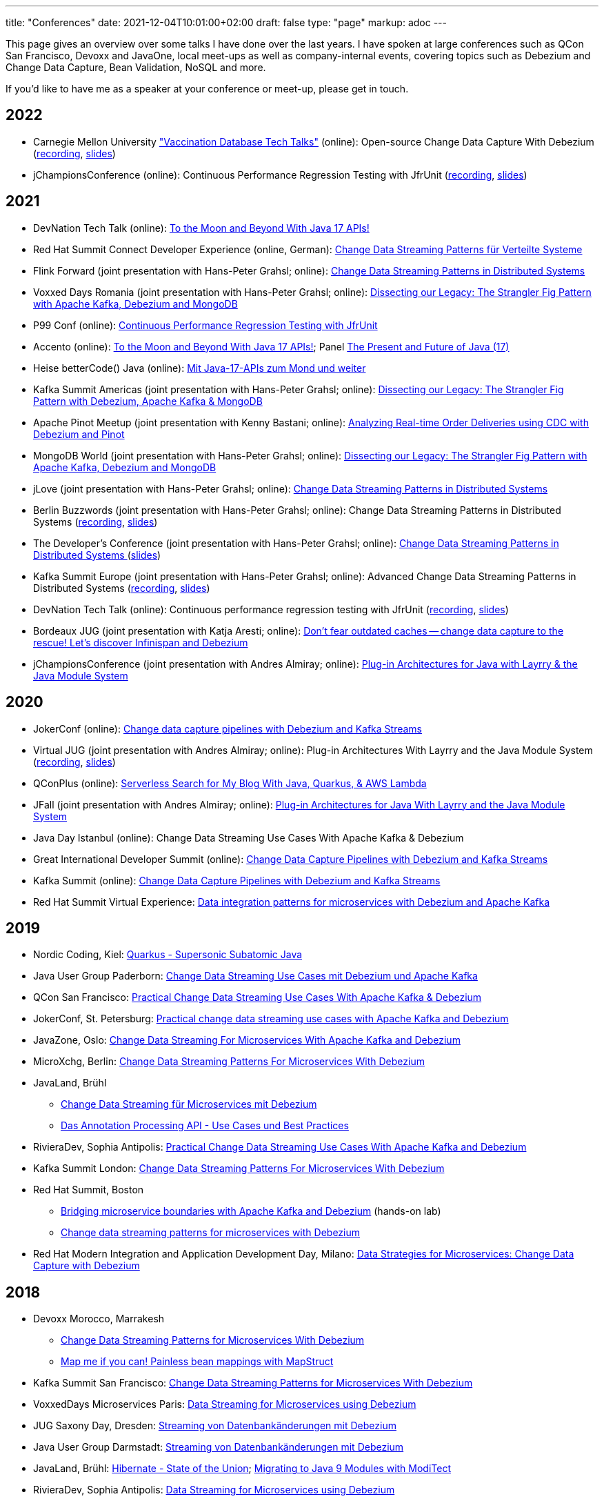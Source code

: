 ---
title: "Conferences"
date: 2021-12-04T10:01:00+02:00
draft: false
type: "page"
markup: adoc
---

This page gives an overview over some talks I have done over the last years.
I have spoken at large conferences such as QCon San Francisco, Devoxx and JavaOne, local meet-ups as well as company-internal events, covering topics such as Debezium and Change Data Capture, Bean Validation, NoSQL and more.

If you'd like to have me as a speaker at your conference or meet-up, please get in touch.

== 2022

* Carnegie Mellon University https://db.cs.cmu.edu/seminar2022-booster/["Vaccination Database Tech Talks"] (online): Open-source Change Data Capture With Debezium (https://youtu.be/G7TvRzPQH-U[recording], https://speakerdeck.com/gunnarmorling/open-source-change-data-capture-with-debezium[slides]) 
* jChampionsConference (online): Continuous Performance Regression Testing with JfrUnit (https://www.youtube.com/watch?v=OS7yZJQ2Q-0[recording], https://speakerdeck.com/gunnarmorling/continuous-performance-regression-testing-with-jfrunit-jchampionsconf[slides])

== 2021

* DevNation Tech Talk (online): https://developers.redhat.com/devnation/tech-talks/java17-apis[To the Moon and Beyond With Java 17 APIs!]
* Red Hat Summit Connect Developer Experience (online, German): https://www.redhat.com/de/summit/connect/emea/germany[Change Data Streaming Patterns für Verteilte Systeme]
* Flink Forward (joint presentation with Hans-Peter Grahsl; online): https://www.flink-forward.org/global-2021/conference-program#change-data-streaming-patterns-in-distributed-systems[Change Data Streaming Patterns in Distributed Systems]
* Voxxed Days Romania (joint presentation with Hans-Peter Grahsl; online): https://romania.voxxeddays.com/talk/?id=3318[Dissecting our Legacy: The Strangler Fig Pattern with Apache Kafka, Debezium and MongoDB]
* P99 Conf (online): https://www.p99conf.io/[Continuous Performance Regression Testing with JfrUnit]
* Accento (online): https://2021.accento.dev/talks/java-17-apis/[To the Moon and Beyond With Java 17 APIs!]; Panel https://2021.accento.dev/panels/java/[The Present and Future of Java (17)]
* Heise betterCode() Java (online): https://java.bettercode.eu/veranstaltung-13495-se-0-die-wichtigsten-neuerungen-seit-java-11-deep-dive-3-mit-java-17-apis-zum-mond-und-weiter.html[Mit Java-17-APIs zum Mond und weiter]
* Kafka Summit Americas (joint presentation with Hans-Peter Grahsl; online): https://www.kafka-summit.org/sessions/dissecting-our-legacy-the-strangler-fig-pattern-with-debezium-apache-kafka[Dissecting our Legacy: The Strangler Fig Pattern with Debezium, Apache Kafka & MongoDB]
* Apache Pinot Meetup (joint presentation with Kenny Bastani; online): https://www.youtube.com/watch?v=yWFFOkWlLoY[Analyzing Real-time Order Deliveries using CDC with Debezium and Pinot]
* MongoDB World (joint presentation with Hans-Peter Grahsl; online): https://speakerdeck.com/hpgrahsl/dissecting-our-legacy-the-strangler-fig-pattern-with-apache-kafka-debezium-and-mongodb-at-mongodb-dot-live-2021[Dissecting our Legacy: The Strangler Fig Pattern with Apache Kafka, Debezium and MongoDB]
* jLove (joint presentation with Hans-Peter Grahsl; online): https://jlove.konfy.care/schedule.html[Change Data Streaming Patterns in Distributed Systems]
* Berlin Buzzwords (joint presentation with Hans-Peter Grahsl; online): Change Data Streaming Patterns in Distributed Systems (https://www.youtube.com/watch?v=CLv2EcYnr2g[recording], https://speakerdeck.com/hpgrahsl/change-data-streaming-patterns-in-distributed-systems-at-berlinbuzzwords-2021[slides])
* The Developer's Conference (joint presentation with Hans-Peter Grahsl; online): https://thedevconf.com/tdc/2021/connections/trilha-apis-e-microservices-internacional[Change Data Streaming Patterns in Distributed Systems ] (https://speakerdeck.com/hpgrahsl/change-data-streaming-patterns-in-distributed-systems-at-thedevconf-tdc-connections-2021[slides])
* Kafka Summit Europe (joint presentation with Hans-Peter Grahsl; online): Advanced Change Data Streaming Patterns in Distributed Systems (https://www.confluent.io/events/kafka-summit-europe-2021/advanced-change-data-streaming-patterns-in-distributed-systems/[recording], https://speakerdeck.com/hpgrahsl/advanced-change-data-streaming-patterns-in-distributed-systems-at-kafka-summit-europe-2021[slides])
* DevNation Tech Talk (online): Continuous performance regression testing with JfrUnit (https://www.youtube.com/watch?v=Lgr3orOi3sI[recording], https://speakerdeck.com/gunnarmorling/continuous-performance-regression-testing-with-jfrunit[slides])
* Bordeaux JUG (joint presentation with Katja Aresti; online): https://www.youtube.com/watch?v=pXkM9tlxwHY[Don't fear outdated caches -- change data capture to the rescue! Let's discover Infinispan and Debezium]
* jChampionsConference (joint presentation with Andres Almiray; online): https://www.youtube.com/watch?v=PKSJrV0Te_E[Plug-in Architectures for Java with Layrry & the Java Module System]

== 2020

* JokerConf (online): https://jokerconf.com/en/2020/talks/4ycp4y8xshqmlt0kbpacwv/[Change data capture pipelines with Debezium and Kafka Streams]
* Virtual JUG (joint presentation with Andres Almiray; online): Plug-in Architectures With Layrry and the Java Module System (https://www.youtube.com/watch?v=iJyys_LgG-U[recording], https://speakerdeck.com/gunnarmorling/plug-in-architectures-with-layrry-and-the-java-module-system-vjug[slides])
* QConPlus (online): https://plus.qconferences.com/plus2020/presentation/serverless-search-my-blog-java-quarkus-aws-lambda[Serverless Search for My Blog With Java, Quarkus, & AWS Lambda]
* JFall (joint presentation with Andres Almiray; online): https://jfall.nl/sessions/plug-in-architectures-for-java-with-layrry-and-the-java-module-system/[Plug-in Architectures for Java With Layrry and the Java Module System]
* Java Day Istanbul (online): Change Data Streaming Use Cases With Apache Kafka & Debezium
* Great International Developer Summit (online): https://wurreka.com/ict/virtual-conference/java/session/change-data-capture-pipelines-with-debezium-and-kafka-streams[Change Data Capture Pipelines with Debezium and Kafka Streams]
* Kafka Summit (online): https://events.kafka-summit.org/2020-schedule[Change Data Capture Pipelines with Debezium and Kafka Streams]
* Red Hat Summit Virtual Experience: https://summit.redhat.com/conference/sessions?p1=eyJzcGVha2VyIjpbXSwidGltZXNsb3QiOltdLCJkYXkiOltdLCJyb29tIjpbXSwibG9jYXRpb24iOltdLCJzb3J0b3JkZXIiOiJkYXRlIiwic3RhcnQiOiIiLCJmaW5pc2giOiIiLCJwYWdlbnVtYmVyIjoxLCJzaGFyZWlkIjoiIiwiY2F0ZWdvcmllcyI6e30sImtleXdvcmQiOiJEYXRhIGludGVncmF0aW9uIHBhdHRlcm5zIGZvciBtaWNyb3NlcnZpY2VzIHdpdGggRGViZXppdW0gYW5kIEFwYWNoZSBLYWZrYSJ9[Data integration patterns for microservices with Debezium and Apache Kafka]

== 2019

* Nordic Coding, Kiel: https://www.meetup.com/de-DE/Nordic-Coding/events/266257052/[Quarkus - Supersonic Subatomic Java]
* Java User Group Paderborn: https://jug-pb.gitlab.io/blog/2019/change-data-capturing.html[Change Data Streaming Use Cases mit Debezium und Apache Kafka]
* QCon San Francisco: https://qconsf.com/sf2019/presentation/modern-data-architectures[Practical Change Data Streaming Use Cases With Apache Kafka & Debezium]
* JokerConf, St. Petersburg: https://2019.jokerconf.com/en/2019/talks/6nkqqv8zj4gmujxmo64ov3/[Practical change data streaming use cases with Apache Kafka and Debezium]
* JavaZone, Oslo: https://2019.javazone.no/program/5d0b28fb-de0f-459a-9ffe-9b1c7f1423b1[Change Data Streaming For Microservices With Apache Kafka and Debezium]
* MicroXchg, Berlin: http://microxchg.io/2019/[Change Data Streaming Patterns For Microservices With Debezium]
* JavaLand, Brühl
  - https://programm.javaland.eu/2019/\#/scheduledEvent/569883[Change Data Streaming für Microservices mit Debezium]
  - https://programm.javaland.eu/2019/#/scheduledEvent/575382[Das Annotation Processing API - Use Cases und Best Practices]
* RivieraDev, Sophia Antipolis: https://2019.rivieradev.fr/session/540[Practical Change Data Streaming Use Cases With Apache Kafka and Debezium]
* Kafka Summit London: https://kafka-summit.org/sessions/change-data-streaming-patterns-microservices-debezium-2/[Change Data Streaming Patterns For Microservices With Debezium]
* Red Hat Summit, Boston
  - https://www.redhat.com/en/summit/about/session-archives[Bridging microservice boundaries with Apache Kafka and Debezium] (hands-on lab)
  - https://www.redhat.com/en/summit/about/session-archives[Change data streaming patterns for microservices with Debezium]
* Red Hat Modern Integration and Application Development Day, Milano: https://www.redhat.com/en/events/modern-integration-and-application-development-day-milano-2019[Data Strategies for Microservices: Change Data Capture with Debezium]

== 2018

* Devoxx Morocco, Marrakesh
  - https://cfp2018.devoxx.ma/2018/talk/AEY-4477/Change_Data_Streaming_Patterns_for_Microservices_With_Debezium[Change Data Streaming Patterns for Microservices With Debezium]
  - https://cfp2018.devoxx.ma/2018/talk/DVH-9906/Map_me_if_you_can!_Painless_bean_mappings_with_MapStruct[Map me if you can! Painless bean mappings with MapStruct]
* Kafka Summit San Francisco: https://kafka-summit.org/sessions/change-data-streaming-patterns-microservices-debezium/[Change Data Streaming Patterns for Microservices With Debezium]
* VoxxedDays Microservices Paris: https://voxxeddays.com/microservices/2018/06/14/gunnar-morling-on-data-streaming-with-debezium/[Data Streaming for Microservices using Debezium]
* JUG Saxony Day, Dresden: https://www.jugsaxonyday.org/2018/wp-content/uploads/JSD2018_Programm.pdf[Streaming von Datenbankänderungen mit Debezium]
* Java User Group Darmstadt: https://www.jug-da.de/2018/07/Debezium/[Streaming von Datenbankänderungen mit Debezium]
* JavaLand, Brühl: https://programm.javaland.eu/2018/\#/scheduledEvent/549274[Hibernate - State of the Union]; https://programm.javaland.eu/2018/#/scheduledEvent/549321[Migrating to Java 9 Modules with ModiTect]
* RivieraDev, Sophia Antipolis: https://2018.rivieradev.fr/session/360[Data Streaming for Microservices using Debezium]
* Red Hat Summit, San Francisco: Running data-streaming applications with Kafka on OpenShift (hands-on lab)
* Java User Group Münster, https://www.jug-muenster.de/streaming-von-datenbankaenderungen-mit-debezium-21-3-2018-1517/[Streaming von Datenbankänderungen mit Debezium]

== 2017

* JavaZone, Oslo: https://2017.javazone.no/program/c96ca4909bdb42eba546accfd0f21a8c[Keeping Your Data Sane with Bean Validation 2.0]
* JavaOne, San Francisco
  - Keeping Your Data Sane with Bean Validation 2.0
  - NoSQL? Have it Your Way!
* Devoxx Belgium, Antwerp
  - Streaming Database Changes with Debezium
  - Short talks on Bean Validation 2.0 and MapStruct
* jdk.io, Copenhagen: https://jdk.io/jdk-io-2017/talks/188-keeping-your-data-sane-with-bean-validation-2[Keeping Your Data Sane with Bean Validation 2.0]
* RivieraDev, Sophia Antipolis: Keeping Your Data Sane with Bean Validation 2.0
* JavaLand, Brühl
  - Bean Validation 2.0
  - Hibernate Search and Elasticsearch

== 2016

* JavaZone, Oslo: https://vimeo.com/groups/jz2016/videos/181788146[From Hibernate to Elasticsearch in no time]
